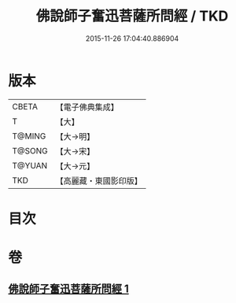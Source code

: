 #+TITLE: 佛說師子奮迅菩薩所問經 / TKD
#+DATE: 2015-11-26 17:04:40.886904
* 版本
 |     CBETA|【電子佛典集成】|
 |         T|【大】     |
 |    T@MING|【大→明】   |
 |    T@SONG|【大→宋】   |
 |    T@YUAN|【大→元】   |
 |       TKD|【高麗藏・東國影印版】|

* 目次
* 卷
** [[file:KR6j0587_001.txt][佛說師子奮迅菩薩所問經 1]]
